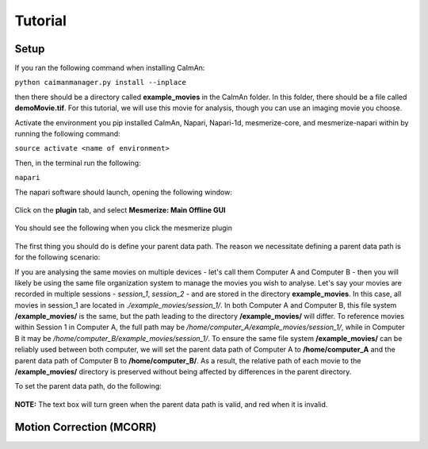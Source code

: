Tutorial
****************

Setup
=============

If you ran the following command when installing CaImAn:

``python caimanmanager.py install --inplace``

then there should be a directory called **example_movies** in the CaImAn folder. In this folder,
there should be a file called **demoMovie.tif**. For this tutorial, we will use this movie for analysis,
though you can use an imaging movie you choose.

Activate the environment you pip installed CaImAn, Napari, Napari-1d, mesmerize-core, and mesmerize-napari
within by running the following command:

``source activate <name of environment>``

Then, in the terminal run the following:

``napari``

The napari software should launch, opening the following window:

.. figure:: ./images/tutorial/napari_base.png

Click on the **plugin** tab, and select **Mesmerize: Main Offline GUI**

.. figure:: ./images/tutorial/select_plugin.png

You should see the following when you click the mesmerize plugin

.. figure:: ./images/tutorial/main_gui_intro.png

The first thing you should do is define your parent data path. The reason we necessitate defining a parent
data path is for the following scenario:

If you are analysing the same movies on multiple devices - let's call them Computer A and Computer B - then you
will likely be using the same file organization system to manage the movies you wish to analyse. Let's say your movies
are recorded in multiple sessions - *session_1*, *session_2* - and are stored in the directory
**example_movies**. In this case, all movies in session_1 are located in *./example_movies/session_1/*. In both
Computer A and Computer B, this file system **/example_movies/** is the same, but the path leading to the
directory **/example_movies/** will differ. To reference movies within Session 1 in Computer A,
the full path may be */home/computer_A/example_movies/session_1/*, while in Computer B it may be
*/home/computer_B/example_movies/session_1/*. To ensure the same file system **/example_movies/** can be reliably
used between both computer, we will set the parent data path of Computer A to **/home/computer_A** and the
parent data path of Computer B to **/home/computer_B/**. As a result, the relative path of each movie to the
**/example_movies/** directory is preserved without being affected by differences in the parent directory.

To set the parent data path, do the following:

.. figure:: ./images/tutorial/set_parent_data_path.png

**NOTE:** The text box will turn green when the parent data path is valid, and red when it is invalid.




Motion Correction (MCORR)
==============

